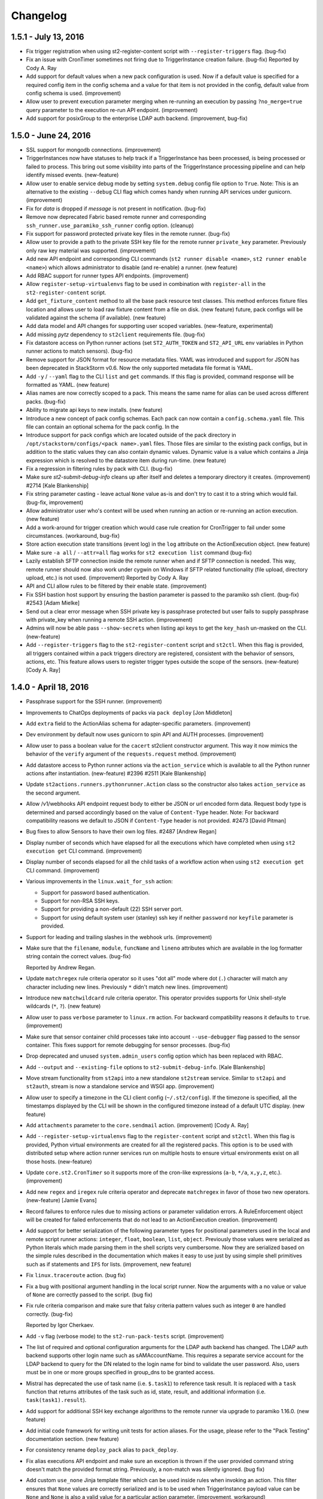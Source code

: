 Changelog
=========

1.5.1 - July 13, 2016
---------------------

* Fix trigger registration when using st2-register-content script with ``--register-triggers``
  flag. (bug-fix)
* Fix an issue with CronTimer sometimes not firing due to TriggerInstance creation failure.
  (bug-fix)
  Reported by  Cody A. Ray
* Add support for default values when a new pack configuration is used. Now if a default value
  is specified for a required config item in the config schema and a value for that item is not
  provided in the config, default value from config schema is used. (improvement)
* Allow user to prevent execution parameter merging when re-running an execution by passing
  ``?no_merge=true`` query parameter to the execution re-run API endpoint. (improvement)
* Add support for posixGroup to the enterprise LDAP auth backend. (improvement, bug-fix)

1.5.0 - June 24, 2016
---------------------

* SSL support for mongodb connections. (improvement)
* TriggerInstances now have statuses to help track if a TriggerInstance has been processed,
  is being processed or failed to process. This bring out some visibility into parts of the
  TriggerInstance processing pipeline and can help identify missed events. (new-feature)
* Allow user to enable service debug mode by setting ``system.debug`` config file option to
  ``True``.
  Note: This is an alternative to the existing ``--debug`` CLI flag which comes handy when running
  API services under gunicorn. (improvement)
* Fix for `data` is dropped if `message` is not present in notification. (bug-fix)
* Remove now deprecated Fabric based remote runner and corresponding
  ``ssh_runner.use_paramiko_ssh_runner`` config option. (cleanup)
* Fix support for password protected private key files in the remote runner. (bug-fix)
* Allow user to provide a path to the private SSH key file for the remote runner ``private_key``
  parameter. Previously only raw key material was supported. (improvement)
* Add new API endpoint and corresponding CLI commands (``st2 runner disable <name>``,
  ``st2 runner enable <name>``) which allows administrator to disable (and re-enable) a runner.
  (new feature)
* Add RBAC support for runner types API endpoints. (improvement)
* Allow ``register-setup-virtualenvs`` flag to be used in combination with ``register-all`` in the
  ``st2-register-content`` script.
* Add ``get_fixture_content`` method to all the base pack resource test classes. This method
  enforces fixture files location and allows user to load raw fixture content from a file on disk.
  (new feature)
  future, pack configs will be validated against the schema (if available). (new feature)
* Add data model and API changes for supporting user scoped variables. (new-feature, experimental)
* Add missing `pytz` dependency to ``st2client`` requirements file. (bug-fix)
* Fix datastore access on Python runner actions (set ``ST2_AUTH_TOKEN`` and ``ST2_API_URL`` env
  variables in Python runner actions to match sensors). (bug-fix)
* Remove support for JSON format for resource metadata files. YAML was introduced and support for
  JSON has been deprecated in StackStorm v0.6. Now the only supported metadata file format is YAML.
* Add ``-y`` / ``--yaml`` flag to the CLI ``list`` and ``get`` commands. If this flag is provided,
  command response will be formatted as YAML. (new feature)
* Alias names are now correctly scoped to a pack. This means the same name for alias can be used
  across different packs. (bug-fix)
* Ability to migrate api keys to new installs. (new feature)
* Introduce a new concept of pack config schemas. Each pack can now contain a
  ``config.schema.yaml`` file. This file can contain an optional schema for the pack config. In the
* Introduce support for pack configs which are located outside of the pack directory in
  ``/opt/stackstorm/configs/<pack name>.yaml`` files. Those files are similar to the existing pack
  configs, but in addition to the static values they can also contain dynamic values. Dynamic value
  is a value which contains a Jinja expression which is resolved to the datastore item during
  run-time. (new feature)
* Fix a regression in filtering rules by pack with CLI. (bug-fix)
* Make sure `st2-submit-debug-info` cleans up after itself and deletes a temporary directory it
  creates. (improvement) #2714
  [Kale Blankenship]
* Fix string parameter casting - leave actual ``None`` value as-is and don't try to cast it to a
  string which would fail. (bug-fix, improvement)
* Allow administrator user who's context will be used when running an action or re-running an
  action execution. (new feature)
* Add a work-around for trigger creation which would case rule creation for CronTrigger to fail
  under some circumstances. (workaround, bug-fix)
* Store action execution state transitions (event log) in the ``log`` attribute on the
  ActionExecution object. (new feature)
* Make sure ``-a all`` / ``--attr=all`` flag works for ``st2 execution list`` command (bug-fix)
* Lazily establish SFTP connection inside the remote runner when and if SFTP connection is needed.
  This way, remote runner should now also work under cygwin on Windows if SFTP related
  functionality (file upload, directory upload, etc.) is not used. (improvement)
  Reported by  Cody A. Ray
* API and CLI allow rules to be filtered by their enable state. (improvement)
* Fix SSH bastion host support by ensuring the bastion parameter is passed to the paramiko ssh
  client. (bug-fix) #2543 [Adam Mielke]
* Send out a clear error message when SSH private key is passphrase protected but user fails to
  supply passphrase with private_key when running a remote SSH action. (improvement)
* Admins will now be able pass ``--show-secrets`` when listing api keys to get the ``key_hash``
  un-masked on the CLI. (new-feature)
* Add ``--register-triggers`` flag to the ``st2-register-content`` script and ``st2ctl``.
  When this flag is provided, all triggers contained within a pack triggers directory are
  registered, consistent with the behavior of sensors, actions, etc. This feature allows users
  to register trigger types outside the scope of the sensors. (new-feature) [Cody A. Ray]

1.4.0 - April 18, 2016
----------------------

* Passphrase support for the SSH runner. (improvement)
* Improvements to ChatOps deployments of packs via ``pack deploy`` [Jon Middleton]
* Add ``extra`` field to the ActionAlias schema for adapter-specific parameters. (improvement)
* Dev environment by default now uses gunicorn to spin API and AUTH processes. (improvement)
* Allow user to pass a boolean value for the ``cacert`` st2client constructor argument. This way
  it now mimics the behavior of the ``verify`` argument of the ``requests.request`` method.
  (improvement)
* Add datastore access to Python runner actions via the ``action_service`` which is available
  to all the Python runner actions after instantiation. (new-feature) #2396 #2511
  [Kale Blankenship]
* Update ``st2actions.runners.pythonrunner.Action`` class so the constructor also takes
  ``action_service`` as the second argument.
* Allow /v1/webhooks API endpoint request body to either be JSON or url encoded form data.
  Request body type is determined and parsed accordingly based on the value of
  ``Content-Type`` header.
  Note: For backward compatibility reasons we default to JSON if ``Content-Type`` header is
  not provided. #2473 [David Pitman]
* Bug fixes to allow Sensors to have their own log files. #2487 [Andrew Regan]
* Display number of seconds which have elapsed for all the executions which have completed
  when using ``st2 execution get`` CLI command. (improvement)
* Display number of seconds elapsed for all the child tasks of a workflow action when using
  ``st2 execution get`` CLI command. (improvement)
* Various improvements in the ``linux.wait_for_ssh`` action:

  * Support for password based authentication.
  * Support for non-RSA SSH keys.
  * Support for providing a non-default (22) SSH server port.
  * Support for using default system user (stanley) ssh key if neither ``password`` nor
    ``keyfile`` parameter is provided.
* Support for leading and trailing slashes in the webhook urls. (improvement)
* Make sure that the ``filename``, ``module``, ``funcName`` and ``lineno`` attributes which are
  available in the log formatter string contain the correct values. (bug-fix)

  Reported by Andrew Regan.
* Update ``matchregex`` rule criteria operator so it uses "dot all" mode where dot (``.``)
  character will match any character including new lines. Previously ``*`` didn't match
  new lines. (improvement)
* Introduce new ``matchwildcard`` rule criteria operator. This operator provides supports for Unix
  shell-style wildcards (``*``, ``?``). (new feature)
* Allow user to pass ``verbose`` parameter to ``linux.rm`` action. For backward compatibility
  reasons it defaults to ``true``. (improvement)
* Make sure that sensor container child processes take into account ``--use-debugger`` flag passed
  to the sensor container. This fixes support for remote debugging for sensor processes. (bug-fix)
* Drop deprecated and unused ``system.admin_users`` config option which has been replaced with
  RBAC.
* Add ``--output`` and ``--existing-file`` options to ``st2-submit-debug-info``. [Kale Blankenship]
* Move stream functionality from ``st2api`` into a new standalone ``st2stream`` service. Similar to
  ``st2api`` and ``st2auth``, stream is now a standalone service and WSGI app. (improvement)
* Allow user to specify a timezone in the CLI client config (``~/.st2/config``). If the timezone is
  specified, all the timestamps displayed by the CLI will be shown in the configured timezone
  instead of a default UTC display. (new feature)
* Add ``attachments`` parameter to the ``core.sendmail`` action. (improvement) [Cody A. Ray]
* Add ``--register-setup-virtualenvs`` flag to the ``register-content`` script and ``st2ctl``.
  When this flag is provided, Python virtual environments are created for all the registered packs.
  This option is to be used with distributed setup where action runner services run on multiple
  hosts to ensure virtual environments exist on all those hosts. (new-feature)
* Update ``core.st2.CronTimer`` so it supports more of the cron-like expressions (``a-b``, ``*/a``,
  ``x,y,z``, etc.). (improvement)
* Add new ``regex`` and ``iregex`` rule criteria operator and deprecate ``matchregex`` in favor of
  those two new operators. (new-feature) [Jamie Evans]
* Record failures to enforce rules due to missing actions or parameter validation errors. A
  RuleEnforcement object will be created for failed enforcements that do not lead to an
  ActionExecution creation. (improvement)
* Add support for better serialization of the following parameter types for positional parameters
  used in the local and remote script runner actions: ``integer``, ``float``, ``boolean``,
  ``list``, ``object``. Previously those values were serialized as Python literals which made
  parsing them in the shell scripts very cumbersome. Now they are serialized based on the simple
  rules described in the documentation which makes it easy to use just by using simple shell
  primitives such as if statements and ``IFS`` for lists. (improvement, new feature)
* Fix ``linux.traceroute`` action. (bug fix)
* Fix a bug with positional argument handling in the local script runner. Now the arguments with a
  no value or value of ``None`` are correctly passed to the script. (bug fix)
* Fix rule criteria comparison and make sure that falsy criteria pattern values such as integer
  ``0`` are handled correctly. (bug-fix)

  Reported by Igor Cherkaev.
* Add ``-v`` flag (verbose mode) to the ``st2-run-pack-tests`` script. (improvement)
* The list of required and optional configuration arguments for the LDAP auth backend has changed.
  The LDAP auth backend supports other login name such as sAMAccountName. This requires a separate
  service account for the LDAP backend to query for the DN related to the login name for bind to
  validate the user password. Also, users must be in one or more groups specified in group_dns to
  be granted access.
* Mistral has deprecated the use of task name (i.e. ``$.task1``) to reference task result. It is
  replaced with a ``task`` function that returns attributes of the task such as id, state, result,
  and additional information (i.e. ``task(task1).result``).
* Add support for additional SSH key exchange algorithms to the remote runner via upgrade to
  paramiko 1.16.0. (new feature)
* Add initial code framework for writing unit tests for action aliases. For the usage, please refer
  to the "Pack Testing" documentation section. (new feature)
* For consistency rename ``deploy_pack`` alias to ``pack_deploy``.
* Fix alias executions API endpoint and make sure an exception is thrown if the user provided
  command string doesn't match the provided format string. Previously, a non-match was silently
  ignored. (bug fix)
* Add custom ``use_none`` Jinja template filter which can be used inside rules when invoking an
  action. This filter ensures that ``None`` values are correctly serialized and is to be used when
  TriggerInstance payload value can be ``None`` and ``None`` is also a valid value for a particular
  action parameter. (improvement, workaround)

1.3.2 - February 12, 2016
-------------------------

* Remove get_open_ports action from Linux pack.

1.3.1 - January 25, 2016
------------------------

* Make sure ``setup.py`` of ``st2client`` package doesn't rely on functionality which is only
  available in newer versions of pip.
* Fix an issue where trigger watcher cannot get messages from queue if multiple API processes
  are spun up. Now each trigger watcher gets its own queue and therefore there are no locking
  issues. (bug-fix)
* Dev environment by default now uses gunicorn to spin API and AUTH processes. (improvement)
* Allow user to pass a boolean value for the ``cacert`` st2client constructor argument. This way
  it now mimics the behavior of the ``verify`` argument of the ``requests.request`` method.
  (improvement)

1.3.0 - January 22, 2016
------------------------

* Allow user to pass ``env`` parameter to ``packs.setup_virtualenv`` and ``packs.install``
  action.

  This comes handy if user wants pip to use an HTTP(s) proxy (HTTP_PROXY and HTTPS_PROXY
  environment variable) when installing pack dependencies. (new feature)
* Ability to view causation chains in Trace. This helps reduce the noise when using Trace to
  identify specific issues. (new-feature)
* Filter Trace components by model types to only view ActionExecutions, Rules or TriggerInstances.
  (new-feature)
* Include ref of the most meaningful object in each trace component. (new-feature)
* Ability to hide trigger-instance that do not yield a rule enforcement. (new-feature)
* Change the rule list columns in the CLI from ref, pack, description and enabled to ref,
  trigger.ref, action.ref and enabled. This aligns closer the UI and also brings important
  information front and center. (improvement)
* Action and Trigger filters for rule list (new-feature)
* Add missing logrotate config entry for ``st2auth`` service. #2294 [Vignesh Terafast]
* Support for object already present in the DB for ``st2-rule-tester`` (improvement)
* Add ``--register-fail-on-failure`` flag to ``st2-register-content`` script. If this flag is
  provided, the script will fail and exit with non-zero status code if registering some resource
  fails. (new feature)
* Add a missing ``get_logger`` method to the `MockSensorService``. This method now returns an
  instance of ``Mock`` class which allows user to assert that a particular message has been
  logged. [Tim Ireland, Tomaz Muraus]
* Introduce a new ``abandoned`` state that is applied to executions that we cannot guarantee as
  completed. Typically happen when an actionrunner currently running some executions quits or is
  killed via TERM.
* Add new ``st2garbagecollector`` service which periodically deletes old data from the database
  as configured in the config. By default, no old data is deleted unless explicitly configured in
  the config.
* All published variables can be available in the result of ActionChain execution under the
  ``published`` property if ``display_published`` property is specified.
* Allow user to specify TTL when creating datastore item using CLI with the ``--ttl`` option.
  (improvement)
* Fix validation error when None is passed explicitly to an optional argument on action
  execution. (bug fix)
* Deprecated ``params`` action attribute in the action chain definition in favor of the new
  ``parameters`` attribute. (improvement)
* Fix action parameters validation so that only a selected set of attributes can be overriden for
  any runner parameters. (bug fix)
* Fix type in the headers parameter for the http-request runner. (bug fix)
* Fix runaway action triggers caused by state miscalculation for mistral workflow. (bug fix)
* Throw a more friendly error message if casting parameter value fails because the value contains
  an invalid type or similar. (improvement)
* Use ``--always-copy`` option when creating virtualenv for packs from packs.setup_virtualenv
  action. This is required when st2actionrunner is kicked off from python within a virtualenv.
* Fix a bug in the remote script runner which would throw an exception if a remote script action
  caused a top level failure (e.g. copying artifacts to a remote host failed). (bug-fix)
* Display execution parameters when using ``st2 execution get <execution id>`` CLI command for
  workflow executions. (improvement)
* Fix execution cancellation for task of mistral workflow. (bug fix)
* Fix runaway action triggers caused by state miscalculation for mistral workflow. (bug fix)
* The ``--tasks`` option in the CLI for ``st2 execution get`` and ``st2 run`` will be renamed to
  ``--show-tasks`` to avoid conflict with the tasks option in st2 execution re-run.
* Add option to rerun one or more tasks in mistral workflow that has errored. (new-feature)
* Fix a bug when removing notify section from an action meta and registering it never removed
  the notify section from the db. (bug fix)
* Make sure action specific short lived authentication token is deleted immediately when execution
  is canceled. (improvement)
* Ignore lock release errors which could occur while reopening log files. This error could simply
  indicate that the lock was never acquired.
* Replace ``chatops.format_result`` with ``chatops.format_execution_result`` and remove dependency
  on st2 pack from st2contrib.
* Trace also maintains causation chain through workflows.

1.2.0 - December 07, 2015
-------------------------

* Refactor retries in the Mistral action runner to use exponential backoff. Configuration options
  for Mistral have changed. (improvement)
* Add SSH bastion host support to the paramiko SSH runner. Utilizes same connection parameters as
  the targeted box. (new feature, improvement) #2144, #2150 [Logan Attwood]
* Update action chain runner so it performs on-success and on-error task name validation during
  pre_run time. This way common errors such as typos in the task names can be spotted early on
  since there is no need to wait for the run time.
* Change ``headers`` and ``params`` ``core.http`` action paramer type from ``string`` to
  ``object``.
* Don't allow action parameter ``type`` attribute to be an array since rest of the code doesn't
  support parameters with multiple types. (improvement)
* Fix trigger parameters validation for system triggers during rule creation - make sure we
  validate the parameters before creating a TriggerDB object. (bug fix)
* Update local runner so all the commands which are executed as a different user and result in
  using sudo set $HOME variable to the home directory of the target user. (improvement)
* Fix a bug with a user inside the context of the live action which was created using alias
  execution endpoint incorrectly being set to the system user (``stanley``) instead of the
  authenticated user which triggered the execution. (bug fix)
* Include state_info for Mistral workflow and tasks in the action execution result. (improvement)
* Introduce a new ``timeout`` action execution status which represents an action execution
  timeout. Previously, executions which timed out had status set to ``failure``. Keep in mind
  that timeout is just a special type of a failure. (new feature)
* ``--debug`` flag no longer implies profiling mode. If you want to enable profiling mode, you need
  to explicitly pass ``--profile`` flag to the binary. To reproduce the old behavior, simply pass
  both flags to the binary - ``--debug --profile``.
* Fix policy loading and registering - make sure we validate policy parameters against the
  parameters schema when loading / registering policies. (bug fix, improvement)
* Fix policy trigger for action execution cancellation. (bug fix)
* Improve error reporting for static error in ActionChain definition e.g. incorrect reference
  in default etc. (improvement)
* Fix action chain so it doesn't end up in an infinite loop if an action which is part of the chain
  is canceled. (bug fix)
* Allow jinja templating to be used in ``message`` and ``data`` field for notifications.(new feature)
* Add tools for purging executions (also, liveactions with it) and trigger instances older than
  certain UTC timestamp from the db in bulk.
* Fix json representation of trace in cli. (bug fix)
* Introducing `noop` runner and `core.noop` action. Returns consistent success in a WF regardless of
  user input. (new feature)
* Add missing indexes on trigger_instance_d_b collection. (bug fix)
* Add mock classes (``st2tests.mocks.*``) for easier unit testing of the packs. (new feature)
* Add a script (``./st2common/bin/st2-run-pack-tests``) for running pack tests. (new feature)
* Modify ActionAliasFormatParser to work with regular expressions and support more flexible parameter matching. (improvement)
* Move ChatOps pack to st2 core.
* Support for formatting of alias acknowledgement and result messages in AliasExecution. (new feature)
* Support for "representation+value" format strings in aliases. (new feature)
* Support for disabled result and acknowledgement messages in aliases. (new feature)
* Add ability to write rule enforcement (models that represent a rule evaluation that resulted
  in an action execution) to db to help debugging rules easier. Also, CLI bindings to list
  and view these models are added. (new-feature)
* Purge tool now uses delete_by_query and offloads delete to mongo and doesn't perform app side
  explicit model deletion to improve speed. (improvement)

1.1.1 - November 13, 2015
-------------------------

* Improve speed of ``st2 execution list`` command by not requesting ``result`` and
  ``trigger_instance`` attributes. The effect of this change will be especially pronounced for
  installations with a lot of large executions (large execution for this purpose is an execution
  with a large result).
* Improve speed of ``st2 execution get`` command by not requesting ``result`` and
  ``trigger_instance`` attributes.
* Now when running ``st2api`` service in debug mode (``--debug``) flag, all the JSON responses are
  pretty indented.
* When using ``st2 execution list`` and ``st2 execution get`` CLI commands, display execution
  elapsed time in seconds for all the executions which are currently in "running" state.
* Fix a race condition in sensor container where a sensor which takes <= 5 seconds to shut down
  could be respawned before it exited. (bug fix) #2187 [Kale Blankenship]
* Add missing entry for ``st2notifier`` service to the logrotate config. (bug fix)
* Allow action parameter values who's type is ``object`` to contain special characters such as
  ``.`` and ``$`` in the parameter value. (bug fix, improvement)
* Allow user to specify URL which Mistral uses to talk to StackStorm API using ``mistral.api_url``
  configuration option. If this option is not provided it defaults to the old behavior of using the
  public API url (``auth.api_url`` setting). (improvement)

1.1.0 - October 27, 2015
------------------------

* Add YAQL v1.0 support to Mistral. Earlier versions are deprecated. (improvement)
* Update CLI so ``st2 run`` / ``st2 execution run`` and ``st2 execution re-run`` commands exit with
  non-zero code if the action fails. (improvement)
* Move st2auth service authentication backends to a "repo per backend" model. Backends are now also
  dynamically discovered and registered which makes it possible to easily create and use custom
  backends. For backward compatibility reasons, ``flat_file`` backend is installed And available by
  default. (new feature, improvement)
* New st2auth authentication backend for authenticating against LDAP servers -
  https://github.com/StackStorm/st2-auth-backend-ldap. (new feature)
* Default to rule being disabled if the user doesn't explicitly specify ``enabled`` attribute when
  creating a rule via the API or inside the rule metadata file when registering local content
  (previously it defaulted to enabled).
* Fix ``timestamp_lt`` and ``timestamp_gt`` filtering in the `/executions` API endpoint. Now we
  return a correct result which is expected from a user-perspective. (bug-fix)
* Enable Mistral workflow cancellation via ``st2 execution cancel``. (improvement)
* Make sure that alias execution endpoint returns a correct status code and error message if the
  referenced action doesn't exist.
* Allow action-alias to be created and deleted from CLI.
* Allow user to select ``keystone`` backend in the st2auth service. (bug-fix)
* Fix ``packs.info`` action so it correctly exists with a non-zero status code if the pack doesn't
  exist or if it doesn't contain a valid ``.gitinfo`` file. (bug-fix)
* Fix ``packs.info`` action so it correctly searches all the packs base dirs. (bug-fix)
* Add support for ``--profile`` flag to all the services. When this flag is provided service runs
  in the profiling module which means all the MongoDB queries and query related profile data is
  logged. (new-feature)
* Introduce API Keys that do not expire like Authentication tokens. This makes it easier to work
  with webhook based integrations. (new-feature)
* Allow user to define trigger tags in sensor definition YAML files. (new feature) #2000
  [Tom Deckers]
* Fix a bug in ``stdout`` and ``stderr`` consumption in paramiko SSH runner where reading a fixed
  chunk byte array and decoding it could result in multi-byte UTF-8 character being read half way
  resulting in UTF-8 decode error. This happens only when output is greater than default chunk size
  (1024 bytes) and script produces utf-8 output. We now collect all the bytes from channel
  and only then decode the byte stream as utf-8.
* Update CLI so it supports caching tokens for different users (it creates a different file for each
  user). This means you can now use ``ST2_CONFIG_FILE`` option without disabling token cache.
  (improvement)
* Cleanup timers and webhook trigger definitions once all rules referencing them are removed. (bug-fix)
* Enable pseudo tty when running remote SSH commands with the paramiko SSH runner. This is done
  to match existing Fabric behavior. (bug-fix)
* Fix CLI so it skips automatic authentication if credentials are provided in the config on "auth"
  command. (bug fix)
* Strip the last '\r' or '\r\n' from both ``stdout`` and ``stderr`` streams from paramiko and local
  runner output. This is done to be compatible with fabric output of those streams. (bug-fix)
* Include parameters when viwewing output an execution on the CLI. (improvement)
* CLI renders parameters and output as yaml for better readability. (improvement)
* Set env variables (user provided and system assigned) before running remote command or script
  action with paramiko. (bug-fix)
* Fix a bug in Paramiko SSH runner where ``cwd`` could just be accessed in sudo mode but ``cd``
  was outside scope of ``sudo`` in the command generated. Now, ``cd`` is inside the scope of
  ``sudo``. (bug-fix)
* Fix a bug in Paramiko SSH runner where kwargs keys in script arguments were not shell
  injection safe. For example, kwarg key could contain spaces. (bug-fix)
* Fix a bug in Paramiko SSH runner where JSON output in ``stdout`` or ``stderr`` wasn't transformed
  to object automatically. (bug-fix)
* Paramiko SSH runner no longer runs a remote command with ``sudo`` if local user and remote user
  differ. (bug-fix)
* Fix a bug with the CLI token precedence - now the auth token specified as an environment variable
  or as a command line argument has precedence over credentials in the CLI config. (bug fix)
* Support versioned APIs for auth controller. For backward compatibility, unversioned API calls
  get redirected to versioned controllers by the server. (improvement)
* Add option to verify SSL cert for HTTPS request to the core.http action. (new feature)
* Update remote runner to include stdout and stderr which was consumed so far when a timeout
  occurs. (improvement)
* Fix st2-self-check script to check whether to use http/https when connecting to st2, to disable
  Windows test by default, and to check test status correctly. (bug-fix)
* Reduce the wait time between message consumption by TriggerWatcher to avoid latency (improvement)
* Use exclusive messaging Qs for TriggerWatcher to avoid having to deal with old messages
  and related migration scripts. (bug-fix)
* Allow user to specify value for the ``From`` field in the ``sendmail`` action by passing ``from``
  parameter to the action. (improvement)
  [pixelrebel]
* Allow user to update / reinstall Python dependencies listed in ``requirements.txt`` inside the
  pack virtual environment by passing ``update=True`` parameter to ``packs.setup_virtualenv``
  action or by using new ``packs.update_virtualenv`` action. (new feature)
  [jsjeannotte]
* Pack on install are now assigned an owner group. The ``pack_group`` property allows to pick this
  value and default is ``st2packs``. (new feature)
* Make sure sensor container child processes (sensor instance processes) are killed and cleaned up
  if the sensor container is forcefully terminated (SIGKILL). (bug fix, improvement)

0.13.2 - September 09, 2015
---------------------------

* Private_key supplied for remote_actions is now used to auth correctly. private_key argument
  should be the contents of private key file (of user specified in username argument). (bug-fix)
* Last newline character ('\n') is now stripped from ``stdout`` and ``stderr`` fields in local
  and remote command/shell runners. (improvement)
* Fix sensor container service so the ``config`` argument is correctly passed to the sensor
  instances in the system packs. Previously, this argument didn't get passed correctly to the
  FileWatchSensor from the system linux pack. (bug-fix)
* Make sure sensor processes correctly pick up parent ``--debug`` flag. This makes debugging a lot
  easier since user simply needs to start sensor container with ``--debug`` flag and all the sensor
  logs with level debug or higher will be routed to the container log. (improvement)

0.13.2 - September 09, 2015
---------------------------

* ``private_key`` supplied for remote_actions is now used to auth correctly.
  ``private_key`` argument should be the contents of private key file (of user specified in username argument). (bug-fix)
* Last newline character ('\n') is now stripped from ``stdout`` and ``stderr`` fields in
  local and remote command/shell runners. (improvement)
* Fix sensor container service so the ``config`` argument is correctly passed to the sensor
  instances in the system packs. Previously, this argument didn't get passed correctly to
  the FileWatchSensor from the system linux pack. (bug-fix)
* Make sure sensor processes correctly pick up parent ``--debug`` flag. This makes
  debugging a lot easier since user simply needs to start sensor container with ``--debug``
  flag and all the sensor logs with level debug or higher will be routed to the container
  log. (improvement)

0.13.1 - August 28, 2015
------------------------

* cwd for paramiko script runner should use cwd provided as runner parameter. (bug-fix)
* Fix timer regression; bring brake broken timers. (bug-fix)
* Updates to trace objects are done via non-upsert updates by adding to the array. This
  makes it safer to update trace objects from multiple processes. (bug-fix)

0.13.0 - August 24, 2015
------------------------

* Add new OpenStack Keystone authentication backend.
  [Itxaka Serrano]
* Information about parent workflow is now a dict in child's context field. (improvement)
* Fix a bug when some runner parameter default values where not overridden when a
  falsey value was used in the action metadata parameter override (e.g. False, 0).
  [Eugen C.]
* Correctly return 404 if user requests an invalid path which partially maps to an existing
  path. (bug-fix)
* Add support for restarting sensors which exit with a non-zero status code to
  the sensor container. Sensor container will now automatically try to restart
  (up to 2 times) sensor processes which die with a non-zero status code. (improvement)
* Support for RabbitMQ cluster. StackStorm works with a RabbitMQ cluster and switches
  nodes on failover. (feature)
* Add index to the ActionExecution model to speed up query. (improvement)
* Fix sort key in the ActionExecution API controller. (bug-fix)
* Introduce a Paramiko SSH runner that uses eventlets to run scripts or commands in parallel. (improvement) (experimental)
* Add action parameters validation to Mistral workflow on invocation. (improvement)
* Fix key name for error message in liveaction result. (bug-fix)
* Fix 500 API response when rule with no pack info is supplied. (bug-fix)
* Fix bug in trigger-instance re-emit (extra kwargs passed to manager is now handled). (bug-fix)
* Rename notification "channels" to "routes". (improvement)
* Make sure auth hook and middleware returns JSON and "Content-Type: application/json" header
  in every response. (improvement, bug-fix)
* Fix bug in triggers emitted on key value pair changes and sensor spawn/exit. When
  dispatching those triggers, the reference used didn't contain the pack names
  which meant it was invalid and lookups in the rules engine would fail. (bug-fix)
* Allow user to include files which are written on disk inside the action create API payload.
  (new feature)
* Allow user to retrieve content of a file inside a pack by using the new
  ``/packs/views/files/`` API endpoint. (new feature)
* Handle sudo in paramiko remote script runner. (bug-fix)
* Turn on paramiko ssh runner as the default ssh runner in prod configuration.
  To switch to fabric runner, set ``use_paramiko_ssh_runner`` to false in st2.conf. (improvement)
* Add OpenStack Keystone authentication configuration for Mistral. (improvement)
* Abiltiy to add trace tag to TriggerInstance from Sensor. (feature)
* Ability to view trace in CLI with list and get commands. (feature)
* Add ability to add trace tag to ``st2 run`` CLI command. (feature)
* Add ability to specify trace id in ``st2 run`` CLI command. (feature)
* Update ``st2ctl`` to correctly start ``st2web`` even if even if Mistral is no installed.
  (bug-fix, improvement)
* Add X-Request-ID header to all API calls for easier debugging. (improvement)
* Add new CLI commands for disabling and enabling content pack resources
  (``{sensor,action,rule} {enable, disable} <ref or id>``) (feature)
* Fix a bug in handling positional arguments with spaces. (bug-fix)
* Make sure that the ``$PATH`` environment variable which is set for the sandboxed Python
  process contains "<virtualenv path>/bin" directory as the first entry. (bug fix)

0.12.2 - August 11, 2015
------------------------

* Support local ssh config file in remote runners. (feature)
* Changes to htpasswd file used in `flat_file` auth backend do not require
  a restart of st2auth and consequently StackStorm. (feature)

0.12.1 - July 31, 2015
----------------------

* Un-registering a pack also removes ``rules`` and ``action aliases`` from the pack. (bug-fix)
* Disable parallel SSH in fabric runner which causes issues with eventlets. (bug-fix)
* Fix executions stuck in ``running`` state if runner container throws exception. (bug-fix)
* Fix cases where liveaction result in dict are escaped and passed to Mistral. (bug-fix)

0.12.0 - July 20, 2015
----------------------

* Add support for script arguments to the Windows script runner. (new feature)
  [James Sigurðarson]
* Allow user to filter executions on trigger instance id.
  [Sayli Karmarkar]
* By default the following environment variables are now available to the actions executed by
  local, remote and python runner: ``ST2_ACTION_API_URL``, ``ST2_ACTION_AUTH_TOKEN``. (new-feature)
* Jinja filter to make working with regex and semver possible in any place that
  support jinja (improvement)
* New experimental workflow runner based on the open-source CloudSlang project. (new-feature)
  [Eliya Sadan, Meir Wahnon, Sam Markowitz]
* Update all the code to handle all the ``datetime`` objects internally in UTC. (improvement,
  bug-fix)
* Allow users to use ``timediff_lt`` and ``timediff_gt`` rule comparison operator with many string
  date formats - previously it only worked with ISO8601 date strings. (improvement)
* Allow user to specify new ``secret`` attribute (boolean) for each action parameters. Values of
  parameters which have this attribute set to true will be masked in the log files. (new-feature)
* API server now gracefully shuts down on SIGINT (CTRL-C). (improvement)
* Fix a bug with with reinstalling a pack with no existing config - only try to move the config
  file over if it exists. (bug fix)
* Support for masking secret parameters in the API responses. Secret parameters can only be viewed
  through the API by admin users. (new-feature)
* Single sensor mode of Sensor Container uses ``--sensor-ref`` instead of ``--sensor-name``.
* ``six`` library is now available by default in the Python sandbox to all the newly installed
  packs. (improvement)
* Dispatch an internal trigger when a datastore item has been created, updated, deleted and when
  it's value has changed. (new-feature)
* Fix a bug with ``st2 execution list`` CLI command throwing an exception on failed Mistral
  workflows. (bug-fix)
* Fix a bug with ``st2 execution list`` CLI command not displaying ``end_timestamp`` attribute for
  Mistral workflows. (bug-fix)
* Add new ``/v1/packs`` API endpoint for listing installed packs. (new-feature)
* Ability to partition sensors across sensor nodes using various partition schemes. (new-feature)
* Add ability to use action context params as action params in meta. (new-feature)
* Fix a bug in action container where rendering params was done twice. (bug-fix)
* Move /exp/actionalias/ and /exp/aliasexecution to /v1/actionalias/ and /v1/aliasexecution/
  respectively. (upgrade)
* Display friendly message for error in parameters validation on action execution. (improvement)

0.11.6 - July 2, 2015
---------------------

* Update all the code to handle all the datetime objects internally in UTC. (improvement, bug-fix)

0.11.5 - July 1, 2015
---------------------

* Fix a bug where ``end_timestamp`` is not captured for Mistral workflow executions (bug-fix)
* Fix a bug where the CLI failed to display Mistral workflow that errored (bug-fix)
* Fix a bug where the published variables is not captured in the Mistral workflow result (bug-fix)

0.11.4 - June 30, 2015
----------------------

* Remove unnecessary rule notify_hubot from core.

0.11.3 - June 16, 2015
----------------------

* Fix RHEL6 packaging issues

0.11.2 - June 12, 2015
----------------------

* Fix a bug with ``start_timestamp`` and ``end_timestamp`` sometimes returning an invalid value in
  a local instead of UTC timezone. (bug-fix)
* Fix to get PollingSensor working again. Sensors of type PollingSensor were not being treated
  as such and as a result would fail after the 1st poll. (bug-fix)

0.11.1 - June 8, 2015
---------------------

* Action aliases are registered by default. (improvement)
* Repair failing pack installation. (bug-fix)

0.11.0 - June 5, 2015
---------------------

* Allow user to configure the CLI using an ini style config file located at ``~/.st2rc``.
  (new-feature)
* Add support for caching of the retrieved auth tokens to the CLI. (new-feature)
* Throw a more-user friendly exception when enforcing a rule if an action referenced inside
  the rule definition doesn't exist. (improvement)
* Fix a bug with the rule evaluation failing if the trigger payload contained a key with a
  dot in the name. (bug-fix)
* Fix a bug with publishing array (list) values as strings inside the action chain workflows.
  (bug-fix)
* Update CLI so it displays the error at the top level when using ``run``, ``execution run`` or
  ``execution get`` when executed workflow fails. (improvement)
* Action trigger now contains execution id as opposed to liveaction id. (bug-fix)
* Add new API endpoint for re-running an execution (``POST /executions/<id>/re_run/``).
  (new-feature)
* Rules should be part of a pack. (improvement)
* Update Windows runner code so it also works with a newer versions of winexe (> 1.0).
  (improvement)
  [James Sigurðarson]
* CLI now has ``get`` and ``list`` commands for triggerinstance. (new-feature)
* Validate parameters during rule creation for system triggers. (improvement)
* CLI now has ``re-emit`` command for triggerinstance. (new-feature)

v0.9.2 - May 26, 2015
---------------------

* Fix broken ``packs.download`` action. (bug-fix)

v0.9.1 - May 12, 2015
---------------------

* Allow option to bypass SSL Certificate Check (improvement)
* Fix a bug with alias parser to support empty formats (bug-fix)
* Return HTTP BAD REQUEST when TTL requested for token > Max configured TTL (improvement)

v0.9.0 - April 29, 2015
-----------------------

* Report a more user-friendly error if an action-chain task references an invalid or inexistent
  action. Also treat invalid / inexistent action as a top-level action-chain error. (improvement)
* Report a more user-friendly error if an action-chain definition contains an invalid type.
  (improvement)
* Enable authentication by default for package based installations.
* Rename all st2 processes to be prefixed by st2. (sensor_container is now st2sensorcontainer,
  rules_engine is now st2rulesengine, actionrunner is now st2actionrunner) (improvement)
* Return a user friendly error on no sensors found or typo in sensor class name in single
  sensor mode. (improvement)
* Sensor container now returns non-zero exit codes for errors. (bug-fix)
* Check if internal trigger types are already registered before registering
  them again. (improvement)
* Sensor container now can dynamically load/reload/unload sensors on data model changes.
  (new-feature)
* Fix a bug in datastore operations exposed in st2client. (bug-fix)
* Catch exception if rule operator functions throw excepton and ignore the rule. (bug-fix)
* Remove expected "runnertype not found" error logs on action registration
  in clean db. (improvement)
* Clean up rule registrar logging. (improvement)
* Add ``-t`` / ``--only-token`` flag to the ``st2 auth`` command. (new-feature)
* ``register`` param in packs.install should be passed to packs.load. (bug-fix)
* Fix validation code to validate value types correctly. (bug-fix)
* Add ability to best-effort cancel actions and actionchain via API. (new-feature)
* Add new ``windows-cmd`` and ``windows-script`` runners for executing commands
  and PowerShell scripts on Windows hosts. (new-feature)
* Update runner names so they follow a consistent naming pattern. For backward
  compatibility reasons, runners can still be referenced using their old names.
  (improvement)
* Update all the Python services to re-open log files on the ``SIGUSR1`` signal. (new-feature)
* Internal trigger types registered using APIs should use auth token. (bug-fix)

v0.8.3 - March 23, 2015
-----------------------

* Don't allow ``run-remote-script`` actions without an ``entry_point`` attribute - throw an
  exception when running an action. (improvement)
* Fix ``packs.setup_virtualenv`` command so it works correctly if user specified multiple packs
  search paths. (bug-fix)
* Update sensor container to use ``auth.api_url`` setting when talking to the API (e.g. when
  accessing a datastore, etc.). This way it also works correctly if sensor container is running
  on a different host than the API. (bug-fix)

v0.8.2 - March 10, 2015
-----------------------

* Fix a bug with python-runner actions sometimes not correctly reporting the action's ``stdout``.
  (bug-fix)
* Fix a bug in the ``run-remote-script`` runner - the runner ignored environment variables and
  authentication settings which were supplied to the action as parameters. (bug-fix)

v0.8.1 - March 10, 2015
-----------------------

Docs: http://docs.stackstorm.com/0.8/

* Allow user to exclude particular attributes from a response by passing
  ``?exclude_attributes=result,trigger_instance`` query parameter to the ``/actionexecutions/``
  and ``/actionexecutions/<execution id>/`` endpoint (new-feature)
* Add new ``/actionexecutions/<id>/attribute/<attribute name>`` endpoint which allows user to
  retrieve a value of a particular action execution attribute. (new-feature)
* Update ``execution get`` CLI command so it automatically detects workflows and returns more
  user-friendly output by default. (improvement)
* Update ``run``, ``action execute``, ``execution get`` and ``execution re-run`` CLI commands to
  take the same options and return output in the same consistent format.
* Fix a bug with http runner not parsing JSON HTTP response body if the content-type header also
  contained a charset. (bug-fix)
* Indent workflow children properly in CLI (bug-fix)
* Make sure that wait indicator is visible in CLI on some systems where stdout is buffered. (bug-fix)
* Fix a bug with ``end_timestamp`` attribute on the ``LiveAction`` and ``ActionExecution`` model
  containing an invalid value if the action hasn't finished yet. (bug-fix)
* Correctly report an invalid authentication information error in the remote runner. (bug-fix)
* Throw a more friendly error in the action chain runner if it fails to parse the action chain
  definition file. (improvement)
* Fix a bug in the action chain runner and make sure action parameters are also available for
  substitution in the ``publish`` scope. (bug-fix)

v0.8.0 - March 2, 2015
----------------------

Docs: http://docs.stackstorm.com/0.8/

* Allow user to specify current working directory (``cwd`` parameter) when running actions using the
  local or the remote runner (``run-local``, ``run-local-script``, ``run-remote``,
  ``run-remote-script``). (new-feature)
* Default values of the parameter of an Action can be system values stored in kv-store. (new-feature)
* Allow users to specify additional paths where StackStorm looks for integration packs using
  ``packs_base_paths`` setting. (new-feature)
* Allow user to specify which Python binary to use for the Python runner actions using
  ``actionrunner.python_binary`` setting (new-feature)
* Default Python binary which is used by Python runner actions to be the Python binary which is
  used by the action runner service. Previous, system's default Python binary was used.
* Fix a race-condition / bug which would occur when multiple packs are installed at the same time.
  (bug-fix)
* Vars can be defined in the ActionChain. (new-feature)
* Node in an ActionChain can publish global variables. (new-feature)
* Allow user to provide authentication token either inside headers (``X-Auth-Token``) or via
  ``x-auth-token`` query string parameter. (new-feature)
* Allow actions without parameters. (bug-fix)
* Fix a bug with rule matching not working for any triggers with parameters. (bug-fix)
* Require ``cmd`` parameter for the following actions: ``core.remote``, ``core.remote_sudo``,
  ``core.local``, ``core.local_sudo`` (bug-fix)
* Allow user to override authentication information (username, password, private key) on per
  action basis for all the remote runner actions. (new-feature)
* Allow user to pass ``--inherit-env`` flag to the ``st2 action run`` command which causes all
  the environment variables accessible to the CLI to be sent as ``env`` parameter to the action
  being executed. (new-feature)
* Cast params of an execution before scheduling in the RulesEngine. This allows non-string
  parameters in an action. (new-feature)
* Use QuerySet.count() instead of len(QuerySet) to avoid the caching of the entire result which
  improve running time of API request. (bug-fix)
* CLI commands to return non-zero exit codes for failed operations (new-feature)
* Fix a bug with template rendering, under some conditions, ending in an infinite loop. (bug-fix)
* Rename ActionExecution to LiveAction. (refactor)
* Rename ActionExecutionHistory to ActionExecution. (refactor)
* A separate history process is no longer required. ActionExecution updates are carried at time of
  update to LiveAction. (refactor)
* Add new ``nequals`` (``neq``) rule criteria operator. This criteria operator
  performs not equals check on values of an arbitrary type. (new-feature)
* Mistral subworkflows kicked off in st2 should include task name. (bug-fix)
* Add new ``execution re-run <execution id>`` CLI command for re-running an
  existing action. (new-feature)
* Dispatch an internal trigger when a sensor process is spawned / started
  (``st2.sensor.process_spawn``) and when a process exits / is stopped
  (``st2.sensor.process_exit``). (new-feature)
* Update HTTP runner to automatically parse JSON response body if Content-Type is
  ``application/json`` (new-feature)
* API url /v1/actionexecutions/ is now deprecated in favor of /v1/executions/ (refactor)
* API url change /v1/history/execution to /v1/executions (refactor)
* API url change /v1/history/execution/views/filters to /v1/executions/views/filters (refactor)
* POST to /v1/executions take LiveActionAPI but returns ActionExecutionAPI (refactor)
* Support for filtering by timestamp and status in executions list. (new-feature)
* Execution list shows only top level executions by default to see full list use --showall. (refactor)
* Ability to see child tasks of any execution. (new-feature)
* Allow sensors to manage global datastore items via sensor_service by passing ``local=False``
  argument to the ``get_value``, ``set_value`` and ``delete_value`` methods. (new-feature)
* Allow sensors to list datastore items using ``list_values`` sensor_service method. (new-feature)
* Allow users to filter datastore items by name prefix by passing ``?prefix=<value>`` query
  parameter to the /keys endpoint. (new-feature)
* Fix non-string types to be rendered correctly in action parameters when used in rule. (bug-fix)
* Allow user to specify default value for required attributes in the definition of action
  parameters. (bug-fix)
* When running with auth enabled, correctly preserve the username of the authenticated user who
  has triggered the action execution. (bug-fix)

v0.7 - January 16, 2015
-----------------------

Docs: http://docks.stackstorm.com/0.7/

* Python runner and all the fabric based runners (``run-local``, ``run-local-script``,
  ``run-remote``, ``run-remote-script``) now expose ``timeout`` argument. With this argument
  user can specify action timeout. Previously, the action timeout was not user-configurable and
  a system-wide default value was used.
* The time when an action execution has finished is now recorded and available via the
  ``end_timestamp`` attribute on the ``ActionExecution`` model.
* Status code 400 (bad request) is now returned if user doesn't provide a body to API endpoints
  which require it. Previously 500 internal server error was returned (bug-fix).
* Refactor local runners so they are more robust, efficient and easier to debug. Previously, local
  actions were executed through SSH, now they are executed directly without the overhead of SSH.
* Fix local runner so it correctly executes a command under the provider system user if ``user``
  parameter is provided. (bug-fix)
* Fix a bug with a Trigger database object in some cases being created twice when registering a
  rule. (bug-fix)
* Fix a bug with child processes which run sensor code not being killed when stopping a sensor
  container service. (bug-fix)
* Fix a bug and allow user to use non-ascii (unicode) values in the parameter substitution values.
  (bug-fix)
* Allow polling sensors to retrieve current poll interval and change it using ``get_poll_interval``
  and ``set_poll_interval`` methods respectively. (new-feature)
* Add support for a ``standalone`` mode to the st2auth service. In the standalone mode,
  authentication is handled inside the st2auth service using the defined backend. (new feature)
* Timer is not a sensor anymore. It is spun as part of rules_engine process (refactor)
* Fix a bug with action registration where action with invalid schema for
  parameters get registered. (bug-fix)
* Fix a bug with 'default' param values inheritance in runner/actions. (bug-fix)
* Add new rule criteria comparison operators: ``iequals``, ``contains``, ``icontains``,
  ``ncontains``, ``incontains``, ``startswith``, ``istartswith``, ``endswith``, ``iendswith``
  (new-feature)
* Allow sensors to store temporary data in the datastore using the ``get_value``, ``set_value`` and
  ``delete_value`` methods exposed by sensor_service. (new-feature)
* Allow user to specify TTL for datastore values by sending ``ttl`` attribute in the body of a
  `PUT /keys/<key id>` request. (new feature)
* Add new `key delete_by_prefix --prefix=<prefix>` client command. This command allows deletion of
  all the keys which name starts with the provided prefix. (new-feature)
* Add ability to attach tags to Action, Rule and TriggerType.
* Add ability to query results asynchronously from external services. (new-feature)
* Action models now use ContentPackResourceMixin so we can get them by ref. (refactor)
* Add ``rule_tester`` tool which allows users to test rules in an offline mode without any services
  running (new-feature)
* Fix a bug where trigger objects weren't created for triggers with different parameters. (bug-fix)
* st2api only requires st2common and dependencies defined in requirements to be available on the
  pythonpath thus making it possible to run st2api standalone.
* Add support for 'exists' and 'nexists' operators in rule criteria. (new-feature)
* Change default mode for authentication to standalone. (refactor)

v0.6.0 - December 8, 2014
-------------------------

Docs: http://docs.stackstorm.com/0.6.0/

* Separate virtualenv per pack. (Pythonic sensors and actions use them by default.)
* Install pip requirements from requiremets.txt in packs by default.
* Sensors are now run in their own process for isolation.
* Python Actions are now run in their own process for isolation.
* Add Sensor and PollingSensor base classes. (Sensors API change is non-backward compatible.)
* Separate out rules_engine into own process.
* YAML support for action, rules and chain meta.
* Add sensor meta support (JSON/YAML) to specify trigger types.
* Packs default path moves from /opt/stackstorm to /opt/stackstorm/packs/.
* Webhooks are not part of a sensor. They are now part of core API. (Authentication may
  be required.)
* API URLs are now versioned. All the existing paths have been prefixed with ``/v1``
  (e.g. ``/v1/actions``).
* Audit log messages are now saved in a structured format as JSON in
  ``st2actionrunner.{pid}.audit.log`` log file.
* Numerous bug fixes.

v0.5.1 - November 3rd, 2014
---------------------------

Docs: http://docs.stackstorm.com/0.5.1/

* Initial public release
